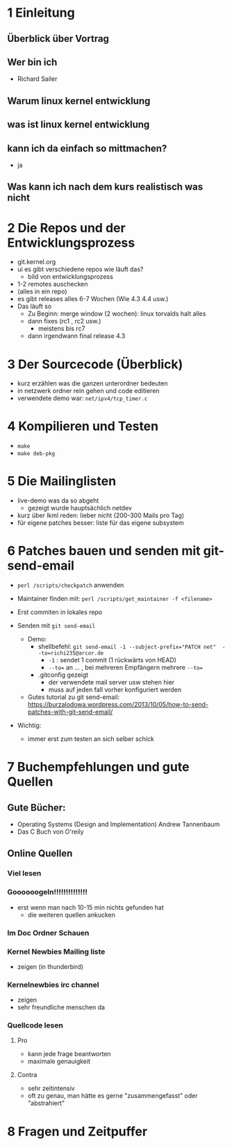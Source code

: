 * 1 Einleitung
** Überblick über Vortrag
** Wer bin ich
   - Richard Sailer
** Warum linux kernel entwicklung
** was ist linux kernel entwicklung
** kann ich da einfach so mittmachen?
   - ja

** Was kann ich nach dem kurs realistisch was nicht


* 2 Die Repos und der Entwicklungsprozess
  - git.kernel.org
  - ui es gibt verschiedene repos wie läuft das?
    - bild von entwicklungsprozess
  - 1-2 remotes auschecken
  - (alles in ein repo)
  - es gibt releases alles 6-7 Wochen (Wie 4.3 4.4 usw.)
  - Das läuft so
    - Zu Beginn: merge window (2 wochen): linux torvalds halt alles
    - dann fixes (rc1 , rc2 usw.)
      - meistens bis rc7
    - dann irgendwann final release 4.3


* 3 Der Sourcecode (Überblick)
  - kurz erzählen was die ganzen unterordner bedeuten
  - in netzwerk ordner rein gehen und code editieren
  - verwendete demo war: ~net/ipv4/tcp_timer.c~

* 4 Kompilieren und Testen
- ~make~
- ~make deb-pkg~

* 5 Die Mailinglisten
  - live-demo was da so abgeht
    - gezeigt wurde hauptsächlich netdev
  - kurz über lkml reden: lieber nicht (200-300 Mails pro Tag)
  - für eigene patches besser: liste für das eigene subsystem

* 6 Patches bauen und senden mit git-send-email
  - ~perl /scripts/checkpatch~ anwenden

  - Maintainer finden mit: ~perl /scripts/get_maintainer -f <filename>~

  - Erst commiten in lokales repo

  - Senden mit ~git send-email~
    - Demo:
      - shellbefehl: ~git send-email -1 --subject-prefix="PATCH net"  --to=richi235@arcor.de~
        - ~-1~ : sendet 1 commit (1 rückwärts von HEAD)
        - ~--to=~ an ... , bei mehreren Empfängern mehrere ~--to=~
      - .gitconfig gezeigt
        - der verwendete mail server usw stehen hier
        - muss auf jeden fall vorher konfiguriert werden
    - Gutes tutorial zu git send-email: https://burzalodowa.wordpress.com/2013/10/05/how-to-send-patches-with-git-send-email/
  - Wichtig:
    - immer erst zum testen an sich selber schick
* 7 Buchempfehlungen und gute Quellen

** Gute Bücher:
   - Operating Systems (Design and Implementation) Andrew Tannenbaum
   - Das C Buch von O'reily
** Online Quellen
*** Viel lesen
*** Goooooogeln!!!!!!!!!!!!!!
    - erst wenn man nach 10-15 min nichts gefunden hat
      - die weiteren quellen ankucken

*** Im Doc Ordner Schauen

*** Kernel Newbies Mailing liste
    - zeigen (in thunderbird)
*** Kernelnewbies irc channel
    - zeigen
    - sehr freundliche menschen da

*** Quellcode lesen
**** Pro
     - kann jede frage beantworten
     - maximale genauigkeit
**** Contra
     - sehr zeitintensiv
     - oft zu genau, man hätte es gerne "zusammengefasst" oder "abstrahiert"


* 8 Fragen und Zeitpuffer
